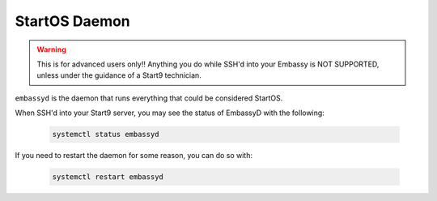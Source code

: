 .. _embassyd:

==============
StartOS Daemon
==============

.. warning:: This is for advanced users only!! Anything you do while SSH'd into your Embassy is NOT SUPPORTED, unless under the guidance of a Start9 technician.

``embassyd`` is the daemon that runs everything that could be considered StartOS.

When SSH'd into your Start9 server, you may see the status of EmbassyD with the following:

    .. code-block:: bash

        systemctl status embassyd

If you need to restart the daemon for some reason, you can do so with:

    .. code-block:: bash

        systemctl restart embassyd

